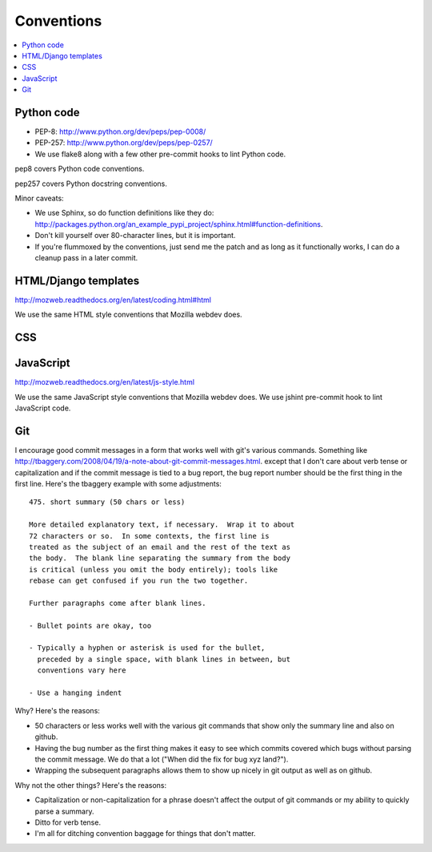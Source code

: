 =============
 Conventions
=============


.. contents::
   :local:


Python code
===========

* PEP-8: http://www.python.org/dev/peps/pep-0008/
* PEP-257: http://www.python.org/dev/peps/pep-0257/
* We use flake8 along with a few other pre-commit hooks to lint Python code.

pep8 covers Python code conventions.

pep257 covers Python docstring conventions.

Minor caveats:

* We use Sphinx, so do function definitions like they do:
  `<http://packages.python.org/an_example_pypi_project/sphinx.html#function-definitions>`_.
* Don't kill yourself over 80-character lines, but it is important.
* If you're flummoxed by the conventions, just send me the patch and
  as long as it functionally works, I can do a cleanup pass in a
  later commit.


HTML/Django templates
=====================

http://mozweb.readthedocs.org/en/latest/coding.html#html

We use the same HTML style conventions that Mozilla webdev does.


CSS
===

.. todo:: css conventions


JavaScript
==========

http://mozweb.readthedocs.org/en/latest/js-style.html

We use the same JavaScript style conventions that Mozilla webdev does.
We use jshint pre-commit hook to lint JavaScript code.


Git
===

I encourage good commit messages in a form that works well with
git's various commands. Something like
`<http://tbaggery.com/2008/04/19/a-note-about-git-commit-messages.html>`_. except
that I don't care about verb tense or capitalization and if the
commit message is tied to a bug report, the bug report number should
be the first thing in the first line. Here's the tbaggery example
with some adjustments::

    475. short summary (50 chars or less)

    More detailed explanatory text, if necessary.  Wrap it to about
    72 characters or so.  In some contexts, the first line is
    treated as the subject of an email and the rest of the text as
    the body.  The blank line separating the summary from the body
    is critical (unless you omit the body entirely); tools like
    rebase can get confused if you run the two together.

    Further paragraphs come after blank lines.

    - Bullet points are okay, too

    - Typically a hyphen or asterisk is used for the bullet,
      preceded by a single space, with blank lines in between, but
      conventions vary here

    - Use a hanging indent

Why? Here's the reasons:

* 50 characters or less works well with the various git commands
  that show only the summary line and also on github.
* Having the bug number as the first thing makes it easy to see
  which commits covered which bugs without parsing the commit
  message. We do that a lot ("When did the fix for bug xyz land?").
* Wrapping the subsequent paragraphs allows them to show up nicely
  in git output as well as on github.

Why not the other things? Here's the reasons:

* Capitalization or non-capitalization for a phrase doesn't affect
  the output of git commands or my ability to quickly parse a
  summary.
* Ditto for verb tense.
* I'm all for ditching convention baggage for things that don't matter.
